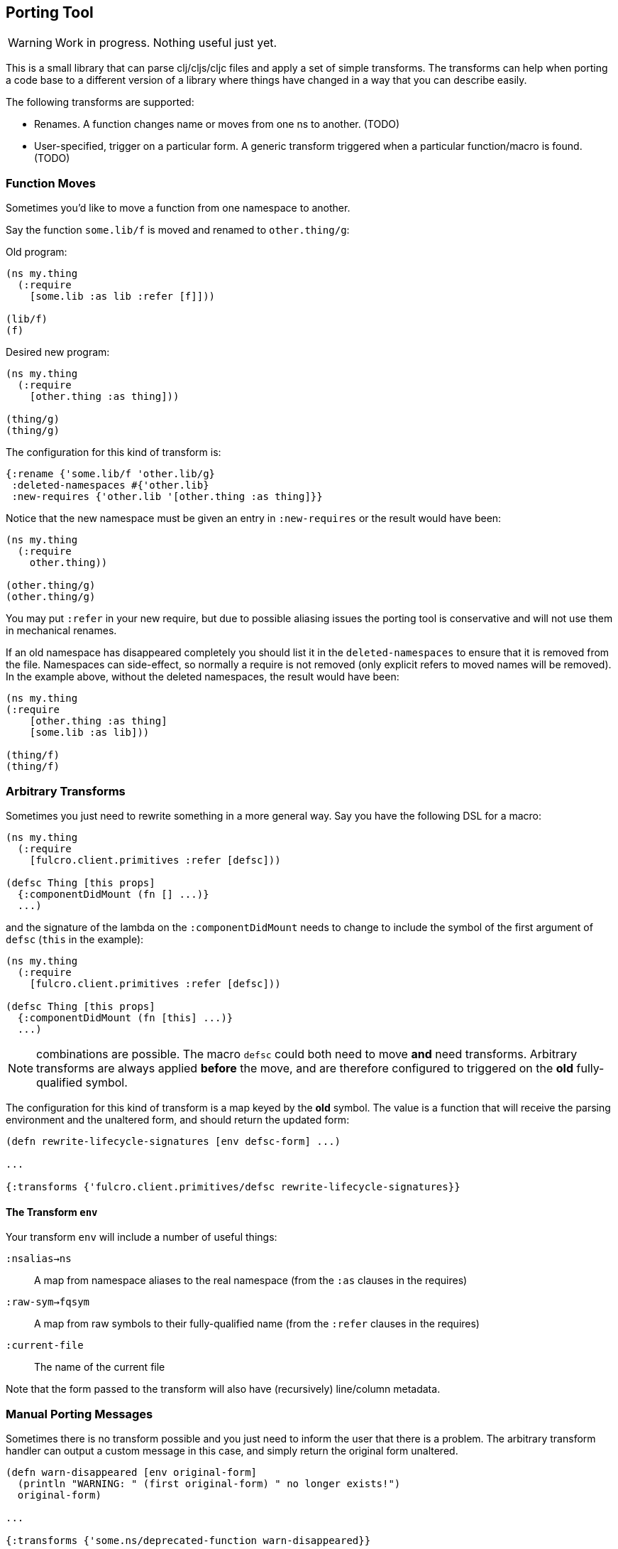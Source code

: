 == Porting Tool

WARNING: Work in progress.
Nothing useful just yet.

This is a small library that can parse clj/cljs/cljc files and apply a set of simple transforms.
The transforms can help when porting a code base to a different version of a library where things have
changed in a way that you can describe easily.

The following transforms are supported:

* Renames.
A function changes name or moves from one ns to another.
(TODO)
* User-specified, trigger on a particular form.
A generic transform triggered when a particular function/macro is found.
(TODO)

=== Function Moves

Sometimes you'd like to move a function from one namespace to another.

Say the function `some.lib/f` is moved and renamed to `other.thing/g`:

Old program:

```
(ns my.thing
  (:require
    [some.lib :as lib :refer [f]]))

(lib/f)
(f)
```

Desired new program:

```
(ns my.thing
  (:require
    [other.thing :as thing]))

(thing/g)
(thing/g)
```

The configuration for this kind of transform is:

```
{:rename {'some.lib/f 'other.lib/g}
 :deleted-namespaces #{'other.lib}
 :new-requires {'other.lib '[other.thing :as thing]}}
```

Notice that the new namespace must be given an entry in `:new-requires` or the result would have been:

```
(ns my.thing
  (:require
    other.thing))

(other.thing/g)
(other.thing/g)
```

You may put `:refer` in your new require, but due to possible aliasing issues the porting tool is
conservative and will not use them in mechanical renames.

If an old namespace has disappeared completely you should list it in the `deleted-namespaces` to ensure that it
is removed from the file. Namespaces can side-effect, so normally a require is not removed (only explicit refers
to moved names will be removed). In the example above, without the deleted namespaces, the result would have been:

```
(ns my.thing
(:require
    [other.thing :as thing]
    [some.lib :as lib]))

(thing/f)
(thing/f)
```

=== Arbitrary Transforms

Sometimes you just need to rewrite something in a more general way.
Say you have the following DSL for a macro:

```
(ns my.thing
  (:require
    [fulcro.client.primitives :refer [defsc]))

(defsc Thing [this props]
  {:componentDidMount (fn [] ...)}
  ...)
```

and the signature of the lambda on the `:componentDidMount` needs to change to include the symbol of the first argument
of `defsc` (`this` in the example):

```
(ns my.thing
  (:require
    [fulcro.client.primitives :refer [defsc]))

(defsc Thing [this props]
  {:componentDidMount (fn [this] ...)}
  ...)
```

NOTE: combinations are possible.
The macro `defsc` could both need to move *and* need transforms.
Arbitrary transforms are always applied *before* the move, and are therefore configured to triggered on the *old* fully-qualified symbol.

The configuration for this kind of transform is a map keyed by the *old* symbol.
The value is a function that will receive the parsing environment and the unaltered form, and should return the updated form:

```
(defn rewrite-lifecycle-signatures [env defsc-form] ...)

...

{:transforms {'fulcro.client.primitives/defsc rewrite-lifecycle-signatures}}
```

==== The Transform `env`

Your transform `env` will include a number of useful things:

`:nsalias->ns`:: A map from namespace aliases to the real namespace (from the `:as` clauses in the requires)
`:raw-sym->fqsym`:: A map from raw symbols to their fully-qualified name (from the `:refer` clauses in the requires)
`:current-file`:: The name of the current file

Note that the form passed to the transform will also have (recursively) line/column metadata.

=== Manual Porting Messages

Sometimes there is no transform possible and you just need to inform the user that there is a problem.
The arbitrary transform handler can output a custom message in this case, and simply return the original form unaltered.

```
(defn warn-disappeared [env original-form]
  (println "WARNING: " (first original-form) " no longer exists!")
  original-form)

...

{:transforms {'some.ns/deprecated-function warn-disappeared}}
```

== Limitations

This library is *not* a full compiler, and as such it cannot possibly comprehend your code.
Clojure(script) macros can create bindings that *should* shadow namespace aliases, but this library has
(TODO: support `let` and `defn`) limited support for figuring out when shadowing is happening.

If you have a macro that behaves like `defn` or `let` you can configure the library to analyze those with this config:

```
{:let-forms #{'my.macros/special-let}
 :defn-forms #{'my.macros/special-defn}}
```

so that:

```
(ns my.thing
  (:require [some.lib :refer [f]]))

(my.macros/special-defn something [f]
  (f))
```

gets correctly transformed when renaming `some.lib/f` to `other.lib/g`:

```
(ns my.thing
  (:require [other.lib :refer [g]]))

;; not affected. `f` shadows the referred alias
(my.macros/special-defn something [f]
  (f))
```

Additional support for common constructs like `doseq` and `loop` are possible, and probably not that hard.
